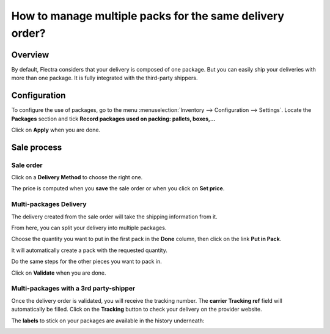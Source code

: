 =========================================================
How to manage multiple packs for the same delivery order?
=========================================================

Overview
========

By default, Flectra considers that your delivery is composed of one
package. But you can easily ship your deliveries with more than one
package. It is fully integrated with the third-party shippers.

Configuration
=============

To configure the use of packages, go to the menu
:menuselection:`Inventory --> Configuration --> Settings`.
Locate the **Packages** section and tick **Record
packages used on packing: pallets, boxes,...**

.. image:: multipack/multipack03.png
   :align: center

Click on **Apply** when you are done.

Sale process
============

Sale order
----------

.. image:: multipack/multipack06.png
   :align: center

Click on a **Delivery Method** to choose the right one.

The price is computed when you **save** the sale order or when you click on
**Set price**.

Multi-packages Delivery
-----------------------

The delivery created from the sale order will take the shipping
information from it.

.. image:: multipack/multipack07.png
   :align: center

From here, you can split your delivery into multiple packages.

Choose the quantity you want to put in the first pack in the **Done**
column, then click on the link **Put in Pack**.

.. image:: multipack/multipack02.png
   :align: center

It will automatically create a pack with the requested quantity.

Do the same steps for the other pieces you want to pack in.

.. image:: multipack/multipack04.png
   :align: center

Click on **Validate** when you are done.

Multi-packages with a 3rd party-shipper
---------------------------------------

Once the delivery order is validated, you will receive the tracking
number. The **carrier Tracking ref** field will automatically be filled.
Click on the **Tracking** button to check your delivery on the provider
website.

.. image:: multipack/multipack05.png
   :align: center

The **labels** to stick on your packages are available in the history
underneath:

.. image:: multipack/multipack01.png
   :align: center

.. seealso::
    * :doc:`invoicing`
    * :doc:`labels`
